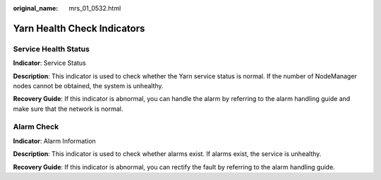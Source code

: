 :original_name: mrs_01_0532.html

.. _mrs_01_0532:

Yarn Health Check Indicators
============================

Service Health Status
---------------------

**Indicator**: Service Status

**Description**: This indicator is used to check whether the Yarn service status is normal. If the number of NodeManager nodes cannot be obtained, the system is unhealthy.

**Recovery Guide**: If this indicator is abnormal, you can handle the alarm by referring to the alarm handling guide and make sure that the network is normal.

Alarm Check
-----------

**Indicator**: Alarm Information

**Description**: This indicator is used to check whether alarms exist. If alarms exist, the service is unhealthy.

**Recovery Guide**: If this indicator is abnormal, you can rectify the fault by referring to the alarm handling guide.
